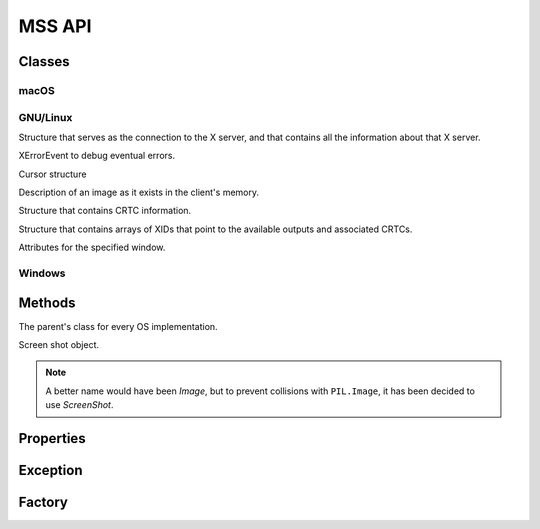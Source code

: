=======
MSS API
=======

Classes
=======

macOS
-----

.. module:: mss.darwin

.. attribute:: CFUNCTIONS

    .. versionadded:: 6.1.0

.. function:: cgfloat

.. class:: CGPoint

.. class:: CGSize

.. class:: CGRect

.. class:: MSS

    .. attribute:: core

    .. attribute:: max_displays

GNU/Linux
---------

.. module:: mss.linux

.. attribute:: CFUNCTIONS

    .. versionadded:: 6.1.0

.. attribute:: PLAINMASK

.. attribute:: ZPIXMAP

.. class:: Display

    Structure that serves as the connection to the X server, and that contains all the information about that X server.

.. class:: XErrorEvent

    XErrorEvent to debug eventual errors.

.. class:: XFixesCursorImage

    Cursor structure

.. class:: XImage

    Description of an image as it exists in the client's memory.

.. class:: XRRCrtcInfo

    Structure that contains CRTC information.

.. class:: XRRModeInfo

.. class:: XRRScreenResources

    Structure that contains arrays of XIDs that point to the available outputs and associated CRTCs.

.. class:: XWindowAttributes

    Attributes for the specified window.

.. class:: MSS

    .. method:: close()

        Clean-up method.

        .. versionadded:: 8.0.0

Windows
-------

.. module:: mss.windows

.. attribute:: CAPTUREBLT

.. attribute:: CFUNCTIONS

    .. versionadded:: 6.1.0

.. attribute:: DIB_RGB_COLORS

.. attribute:: SRCCOPY

.. class:: BITMAPINFOHEADER

.. class:: BITMAPINFO

.. attribute:: MONITORNUMPROC

    .. versionadded:: 6.1.0

.. class:: MSS

    .. attribute:: gdi32

    .. attribute:: user32

Methods
=======

.. module:: mss.base

.. attribute:: lock

    .. versionadded:: 6.0.0

.. class:: MSSBase

    The parent's class for every OS implementation.

    .. attribute:: cls_image

    .. attribute:: compression_level

        PNG compression level used when saving the screenshot data into a file (see :py:func:`zlib.compress()` for details).

        .. versionadded:: 3.2.0

    .. attribute:: with_cursor

        Include the mouse cursor in screenshots.

        .. versionadded:: 8.0.0

    .. method:: __init__(compression_level=6, display=None, max_displays=32, with_cursor=False)

        :type compression_level: int
        :param compression_level: PNG compression level.
        :type display: bytes, str or None
        :param display: The display to use. Only effective on GNU/Linux.
        :type max_displays: int
        :param max_displays: Maximum number of displays. Only effective on macOS.
        :type with_cursor: bool
        :param with_cursor: Include the mouse cursor in screenshots.

        .. versionadded:: 8.0.0
            ``compression_level``, ``display``, ``max_displays``, and ``with_cursor``, keyword arguments.

    .. method:: close()

        Clean-up method.

        .. versionadded:: 4.0.0

    .. method:: grab(region)

        :param dict monitor: region's coordinates.
        :rtype: :class:`ScreenShot`

        Retrieve screen pixels for a given *region*.
        Subclasses need to implement this.

        .. note::

            *monitor* can be a ``tuple`` like ``PIL.Image.grab()`` accepts,
            it will be converted to the appropriate ``dict``.

    .. method:: save([mon=1], [output='mon-{mon}.png'], [callback=None])

        :param int mon: the monitor's number.
        :param str output: the output's file name.
        :type callback: callable or None
        :param callback: callback called before saving the screen shot to a file. Takes the *output* argument as parameter.
        :rtype: iterable
        :return: Created file(s).

        Grab a screen shot and save it to a file.
        The *output* parameter can take several keywords to customize the filename:

            - ``{mon}``: the monitor number
            - ``{top}``: the screen shot y-coordinate of the upper-left corner
            - ``{left}``: the screen shot x-coordinate of the upper-left corner
            - ``{width}``: the screen shot's width
            - ``{height}``: the screen shot's height
            - ``{date}``: the current date using the default formatter

        As it is using the :py:func:`format()` function, you can specify formatting options like ``{date:%Y-%m-%s}``.

        .. warning:: On Windows, the default date format may result with a filename containing ':' which is not allowed::

                IOerror: [Errno 22] invalid mode ('wb') or filename: 'sct_1-2019-01-01 21:20:43.114194.png'

            To fix this, you must provide a custom date formatting.

    .. method:: shot()

        :return str: The created file.

        Helper to save the screen shot of the first monitor, by default.
        You can pass the same arguments as for :meth:`save()`.

        .. versionadded:: 3.0.0

.. class:: ScreenShot

    Screen shot object.

    .. note::

        A better name would have been *Image*, but to prevent collisions
        with ``PIL.Image``, it has been decided to use *ScreenShot*.

    .. classmethod:: from_size(cls, data, width, height)

        :param bytearray data: raw BGRA pixels retrieved by ctypes
                               OS independent implementations.
        :param int width: the monitor's width.
        :param int height: the monitor's height.
        :rtype: :class:`ScreenShot`

        Instantiate a new class given only screen shot's data and size.

    .. method:: pixel(coord_x, coord_y)

        :param int coord_x: The x coordinate.
        :param int coord_y: The y coordinate.
        :rtype: tuple(int, int, int)

        Get the pixel value at the given position.

        .. versionadded:: 3.0.0

.. module:: mss.tools

.. method:: to_png(data, size, level=6, output=None)

    :param bytes data: RGBRGB...RGB data.
    :param tuple size: The (width, height) pair.
    :param int level: PNG compression level.
    :param str output: output's file name.
    :raises ScreenShotError: On error when writing *data* to *output*.
    :raises zlib.error: On bad compression *level*.

    Dump data to the image file. Pure Python PNG implementation.
    If *output* is ``None``, create no file but return the whole PNG data.

    .. versionadded:: 3.0.0

    .. versionchanged:: 3.2.0

        The *level* keyword argument to control the PNG compression level.


Properties
==========

.. class:: mss.base.MSSBase

    .. attribute:: monitors

        Positions of all monitors.
        If the monitor has rotation, you have to deal with it
        inside this method.

        This method has to fill ``self._monitors`` with all information
        and use it as a cache:

        - ``self._monitors[0]`` is a dict of all monitors together
        - ``self._monitors[N]`` is a dict of the monitor N (with N > 0)

        Each monitor is a dict with:

        - ``left``: the x-coordinate of the upper-left corner
        - ``top``: the y-coordinate of the upper-left corner
        - ``width``: the width
        - ``height``: the height

        Subclasses need to implement this.

        :rtype:  list[dict[str, int]]

.. class:: mss.base.ScreenShot

    .. attribute:: __array_interface__()

        Numpy array interface support. It uses raw data in BGRA form.

        :rtype: dict[str, Any]

    .. attribute:: bgra

        BGRA values from the BGRA raw pixels.

        :rtype: bytes

        .. versionadded:: 3.2.0

    .. attribute:: height

        The screen shot's height.

        :rtype: int

    .. attribute:: left

        The screen shot's left coordinate.

        :rtype: int

    .. attribute:: pixels

        List of row tuples that contain RGB tuples.

        :rtype: list[tuple(tuple(int, int, int), ...)]

    .. attribute:: pos

        The screen shot's coordinates.

        :rtype: :py:func:`collections.namedtuple()`

    .. attribute:: rgb

        Computed RGB values from the BGRA raw pixels.

        :rtype: bytes

        .. versionadded:: 3.0.0

    .. attribute:: size

        The screen shot's size.

        :rtype: :py:func:`collections.namedtuple()`

    .. attribute:: top

        The screen shot's top coordinate.

        :rtype: int

    .. attribute:: width

        The screen shot's width.

        :rtype: int


Exception
=========

.. module:: mss.exception

.. exception:: ScreenShotError

    Base class for MSS exceptions.

    .. attribute:: details

        On GNU/Linux, and if the error comes from the XServer, it contains XError details.
        This is an empty dict by default.

        For XErrors, you can find information on `Using the Default Error Handlers <https://tronche.com/gui/x/xlib/event-handling/protocol-errors/default-handlers.html>`_.

        :rtype: dict[str, Any]

        .. versionadded:: 3.3.0


Factory
=======

.. module:: mss.factory

.. function:: mss()

    Factory function to instance the appropriate MSS class.

